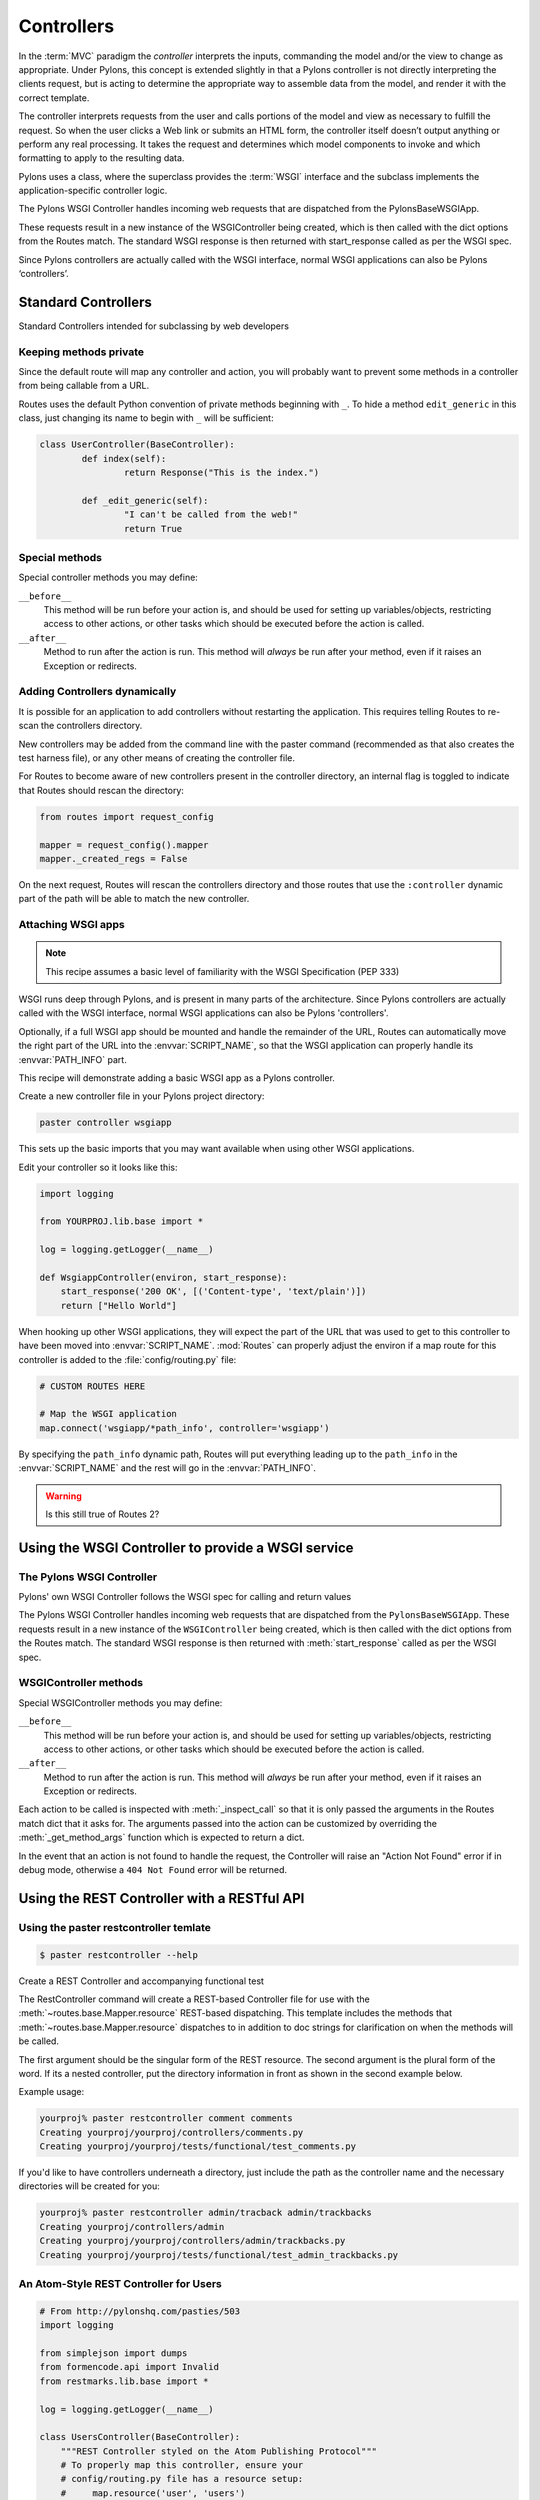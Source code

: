 .. _controllers:

===========
Controllers
===========

.. image:: _static/pylon2.jpg
   :alt: 
   :align: left
   :height: 450
   :width: 368

In the :term:`MVC` paradigm the *controller* interprets the inputs, commanding
the model and/or the view to change as appropriate. Under Pylons, this concept
is extended slightly in that a Pylons controller is not directly interpreting
the clients request, but is acting to determine the appropriate way to
assemble data from the model, and render it with the correct template.

The controller interprets requests from the user and calls portions of the model and view as necessary to fulfill the request. So when the user clicks a Web link or submits an HTML form, the controller itself doesn’t output anything or perform any real processing. It takes the request and determines which model components to invoke and which formatting to apply to the resulting data.

Pylons uses a class, where the superclass provides the :term:`WSGI` interface
and the subclass implements the application-specific controller logic.

The Pylons WSGI Controller handles incoming web requests that are dispatched from the PylonsBaseWSGIApp.

These requests result in a new instance of the WSGIController being created, which is then called with the dict options from the Routes match. The standard WSGI response is then returned with start_response called as per the WSGI spec.

Since Pylons controllers are actually called with the WSGI interface, normal WSGI applications can also be Pylons ‘controllers’.

Standard Controllers
====================

Standard Controllers intended for subclassing by web developers

Keeping methods private
-----------------------

Since the default route will map any controller and action, you will probably 
want to prevent some methods in a controller from being callable from a URL.

Routes uses the default Python convention of private methods beginning with
``_``. To hide a method ``edit_generic`` in this class, just changing its name
to begin with ``_`` will be sufficient:

.. code-block:: python

	class UserController(BaseController):
		def index(self):
			return Response("This is the index.")
	
		def _edit_generic(self):
			"I can't be called from the web!"
			return True

Special methods
---------------

Special controller methods you may define:

``__before__``
    This method will be run before your action is, and should be
    used for setting up variables/objects, restricting access to
    other actions, or other tasks which should be executed before
    the action is called.

``__after__``
    Method to run after the action is run. This method will
    *always* be run after your method, even if it raises an
    Exception or redirects.
    
Adding Controllers dynamically
------------------------------

It is possible for an application to add controllers without restarting the application. This requires telling Routes to re-scan the controllers directory.

New controllers may be added from the command line with the paster command (recommended as that also creates the test harness file), or any other means of creating the controller file.

For Routes to become aware of new controllers present in the controller directory, an internal flag is toggled to indicate that Routes should rescan the directory:

.. code-block:: python

    from routes import request_config

    mapper = request_config().mapper
    mapper._created_regs = False


On the next request, Routes will rescan the controllers directory and those routes that use the ``:controller`` dynamic part of the path will be able to match the new controller.


Attaching WSGI apps
-------------------

.. note::

    This recipe assumes a basic level of familiarity with the WSGI Specification (PEP 333)

WSGI runs deep through Pylons, and is present in many parts of the architecture. Since Pylons controllers are actually called with the WSGI interface, normal WSGI applications can also be Pylons 'controllers'. 

Optionally, if a full WSGI app should be mounted and handle the remainder of the URL, Routes can automatically move the right part of the URL into the :envvar:`SCRIPT_NAME`, so that the WSGI application can properly handle its :envvar:`PATH_INFO` part.

This recipe will demonstrate adding a basic WSGI app as a Pylons controller. 

Create a new controller file in your Pylons project directory:

.. code-block:: python

    paster controller wsgiapp

This sets up the basic imports that you may want available when using other WSGI applications.

Edit your controller so it looks like this:

.. code-block:: python

    import logging

    from YOURPROJ.lib.base import *

    log = logging.getLogger(__name__)

    def WsgiappController(environ, start_response):
        start_response('200 OK', [('Content-type', 'text/plain')])
        return ["Hello World"]

When hooking up other WSGI applications, they will expect the part of the URL that was used to get to this controller to have been moved into :envvar:`SCRIPT_NAME`. :mod:`Routes` can properly adjust the environ if a map route for this controller is added to the :file:`config/routing.py` file:

.. code-block:: python

    # CUSTOM ROUTES HERE

    # Map the WSGI application
    map.connect('wsgiapp/*path_info', controller='wsgiapp')


By specifying the ``path_info`` dynamic path, Routes will put everything leading up to the ``path_info`` in the :envvar:`SCRIPT_NAME` and the rest will go in the :envvar:`PATH_INFO`.

.. warning::

    Is this still true of Routes 2?


Using the WSGI Controller to provide a WSGI service
===================================================

The Pylons WSGI Controller
--------------------------

Pylons' own WSGI Controller follows the WSGI spec for calling and return
values

The Pylons WSGI Controller handles incoming web requests that are 
dispatched from the ``PylonsBaseWSGIApp``. These requests result in a
new instance of the ``WSGIController`` being created, which is then
called with the dict options from the Routes match. The standard
WSGI response is then returned with :meth:`start_response` called as per
the WSGI spec.

WSGIController methods
----------------------


Special WSGIController methods you may define:

``__before__``
    This method will be run before your action is, and should be
    used for setting up variables/objects, restricting access to
    other actions, or other tasks which should be executed before
    the action is called.
``__after__``
    Method to run after the action is run. This method will
    *always* be run after your method, even if it raises an
    Exception or redirects.
    
Each action to be called is inspected with :meth:`_inspect_call` so
that it is only passed the arguments in the Routes match dict that
it asks for. The arguments passed into the action can be customized
by overriding the :meth:`_get_method_args` function which is
expected to return a dict.

In the event that an action is not found to handle the request, the
Controller will raise an "Action Not Found" error if in debug mode,
otherwise a ``404 Not Found`` error will be returned.

.. _rest_controller:

Using the REST Controller with a RESTful API
============================================

Using the paster restcontroller temlate
---------------------------------------

.. code-block:: bash

    $ paster restcontroller --help

Create a REST Controller and accompanying functional test

The RestController command will create a REST-based Controller file
for use with the :meth:`~routes.base.Mapper.resource`
REST-based dispatching. This template includes the methods that
:meth:`~routes.base.Mapper.resource` dispatches to in
addition to doc strings for clarification on when the methods will
be called.

The first argument should be the singular form of the REST
resource. The second argument is the plural form of the word. If
its a nested controller, put the directory information in front as
shown in the second example below.

Example usage:

.. code-block:: bash

    yourproj% paster restcontroller comment comments
    Creating yourproj/yourproj/controllers/comments.py
    Creating yourproj/yourproj/tests/functional/test_comments.py

If you'd like to have controllers underneath a directory, just
include the path as the controller name and the necessary
directories will be created for you:

.. code-block:: bash

    yourproj% paster restcontroller admin/tracback admin/trackbacks
    Creating yourproj/controllers/admin
    Creating yourproj/yourproj/controllers/admin/trackbacks.py
    Creating yourproj/yourproj/tests/functional/test_admin_trackbacks.py

An Atom-Style REST Controller for Users
---------------------------------------

.. code-block:: python

    # From http://pylonshq.com/pasties/503
    import logging

    from simplejson import dumps
    from formencode.api import Invalid
    from restmarks.lib.base import *

    log = logging.getLogger(__name__)

    class UsersController(BaseController):
        """REST Controller styled on the Atom Publishing Protocol"""
        # To properly map this controller, ensure your 
        # config/routing.py file has a resource setup:
        #     map.resource('user', 'users')

        def index(self, format='html'):
            """GET /users: All items in the collection.<br>
                @param format the format passed from the URI.
            """
            #url_for('users')
            users = model.User.select()
            if format=='json':
                data = []
                for user in users:
                    d = user._state['original'].data
                    del d['password']
                    d['link'] = h.url_for('user', id=user.name)
                    data.append(d)
                response.headers['content-type'] = 'text/javascript'
                return dumps(data)
            else:
                c.users = users
                return render('/users/index_user.mako')

        def create(self):
            """POST /users: Create a new item."""
            # url_for('users')
            user = model.User.get_by(name=request.params['name'])
            if user:
                # The client tried to create a user that already exists
                abort(409, '409 Conflict', 
                      headers=[('location', 
                                 h.url_for('user', id=user.name)), ])
            else:
                try:
                    # Validate the data that was sent to us
                    params = model.forms.UserForm.to_python(request.params)
                except Invalid, e:
                    # Something didn't validate correctly
                    abort(400, '400 Bad Request -- '+str(e))
                user = model.User(**params)
                model.objectstore.flush()
                response.headers['location'] = \
                    h.url_for('user', id=user.name)
                response.status_code = 201
                c.user_name = user.name
                return render('/users/created_user.mako')

        def new(self, format='html'):
            """GET /users/new: Form to create a new item.
                @param format the format passed from the URI.
            """
            # url_for('new_user')
            return render('/users/new_user.mako')

        def update(self, id):
            """PUT /users/id: Update an existing item.
                @param id the id (name) of the user to be updated
            """
            # Forms posted to this method should contain a hidden field:
            #    <input type="hidden" name="_method" value="PUT" />
            # Or using helpers:
            #    h.form(h.url_for('user', id=ID),
            #           method='put')
            # url_for('user', id=ID)
            old_name = id
            new_name = request.params['name']
            user = model.User.get_by(name=id)

            if user:
                if (old_name != new_name) and \
                        model.User.get_by(name=new_name):
                    abort(409, '409 Conflict')
                else:
                    params = model.forms.UserForm.to_python(request.params)
                    user.name = params['name']
                    user.full_name = params['full_name']
                    user.email = params['email']
                    user.password = params['password']
                    model.objectstore.flush()
                    if user.name != old_name:
                        abort(301, '301 Moved Permanently',
                              [('Location', 
                                h.url_for('users', id=user.name)),])
                    else:
                        return ''

        def delete(self, id):
            """DELETE /users/id: Delete an existing item.
                @param id the id (name) of the user to be updated
            """
            # Forms posted to this method should contain a hidden field:
            #    <input type="hidden" name="_method" value="DELETE" />
            # Or using helpers:
            #    h.form(h.url_for('user', id=ID),
            #           method='delete')
            # url_for('user', id=ID)
            user = model.User.get_by(name=id)
            user.delete()
            model.objectstore.flush()
            return ''

        def show(self, id, format='html'):
            """GET /users/id: Show a specific item.
                @param id the id (name) of the user to be updated.
                @param format the format of the URI requested.
            """
            # url_for('user', id=ID)
            user = model.User.get_by(name=id)
            if user:
                if format=='json':
                    data = user._state['original'].data
                    del data['password']
                    data['link'] = h.url_for('user', id=user.name)
                    response.headers['content-type'] = 'text/javascript'
                    return dumps(data)
                else:
                    c.data = user
                    return render('/users/show_user.mako')
            else:
                abort(404, '404 Not Found')

        def edit(self, id, format='html'):
            """GET /users/id;edit: Form to edit an existing item.
                @param id the id (name) of the user to be updated.
                @param format the format of the URI requested.
            """
            # url_for('edit_user', id=ID)
            user = model.User.get_by(name=id)
            if not user:
                abort(404, '404 Not Found')
            # Get the form values from the table
            c.values = model.forms.UserForm.from_python(user.__dict__)
            return render('/users/edit_user.mako')

.. _xmlrpc_controller:

Using the XML-RPC Controller for XML-RPC requests
================================================= 

In order to deploy this controller you will need at least a passing familiarity with XML-RPC itself. We will first review the basics of XML-RPC and then describe the workings of the ``Pylons XMLRPCController``. Finally, we will show an example of how to use the controller to implement a simple web service. 

After you've read this document, you may be interested in reading the companion document: "A blog publishing web service in XML-RPC" which takes the subject further, covering details of the MetaWeblog API (a popular XML-RPC service) and demonstrating how to construct some basic service methods to act as the core of a MetaWeblog blog publishing service. 

A brief introduction to XML-RPC
------------------------------- 

XML-RPC is a specification that describes a Remote Procedure Call (RPC) interface by which an application can use the Internet to execute a specified procedure call on a remote XML-RPC server. The name of the procedure to be called and any required parameter values are "marshalled" into XML. The XML forms the body of a POST request which is despatched via HTTP to the XML-RPC server. At the server, the procedure is executed, the returned value(s) is/are marshalled into XML and despatched back to the application. XML-RPC is designed to be as simple as possible, while allowing complex data structures to be transmitted, processed and returned. 

XML-RPC Controller that speaks WSGI 
-----------------------------------

Pylons uses Python's xmlrpclib library to provide a specialised :class:`XMLRPCController` class that gives you the full range of these XML-RPC Introspection facilities for use in your service methods and provides the foundation for constructing a set of specialised service methods that provide a useful web service --- such as a blog publishing interface. 

This controller handles XML-RPC responses and complies with the `XML-RPC Specification <http://www.xmlrpc.com/spec>`_ as well as the `XML-RPC Introspection <http://scripts.incutio.com/xmlrpc/introspection.html>`_ specification. 

As part of its basic functionality an XML-RPC server provides three standard introspection procedures or "service methods" as they are called. The Pylons :class:`XMLRPCController` class provides these standard service methods ready-made for you: 

* :meth:`system.listMethods` Returns a list of XML-RPC methods for this XML-RPC resource 
* :meth:`system.methodSignature` Returns an array of arrays for the valid signatures for a method. The first value of each array is the return value of the method. The result is an array to indicate multiple signatures a method may be capable of. 
* :meth:`system.methodHelp` Returns the documentation for a method 

By default, methods with names containing a dot are translated to use an underscore. For example, the ``system.methodHelp`` is handled by the method :meth:`system_methodHelp`. 

Methods in the XML-RPC controller will be called with the method given in the XML-RPC body. Methods may be annotated with a signature attribute to declare the valid arguments and return types. 

For example:

.. code-block:: python

    class MyXML(XMLRPCController): 
        def userstatus(self): 
            return 'basic string' 
        userstatus.signature = [ [docmeta:'string'] ] 

        def userinfo(self, username, age=None): 
            user = LookUpUser(username) 
            response = {'username':user.name} 
            if age and age > 10: 
                response[docmeta:'age'] = age 
            return response 
        userinfo.signature = [ [docmeta:'struct', 'string'], 
                               [docmeta:'struct', 'string', 'int'] ] 


Since XML-RPC methods can take different sets of data, each set of valid arguments is its own list. The first value in the list is the type of the return argument. The rest of the arguments are the types of the data that must be passed in. 

In the last method in the example above, since the method can optionally take an integer value, both sets of valid parameter lists should be provided. 

Valid types that can be checked in the signature and their corresponding Python types: 

+--------------------+--------------------+
| XMLRPC             | Python             |
+====================+====================+
| string             | str                |
+--------------------+--------------------+
| array              | list               |
+--------------------+--------------------+
| boolean            | bool               |
+--------------------+--------------------+
| int                | int                |
+--------------------+--------------------+
| double             | float              |
+--------------------+--------------------+
| struct             | dict               |
+--------------------+--------------------+
| dateTime.iso8601   | xmlrpclib.DateTime |
+--------------------+--------------------+
| base64             | xmlrpclib.Binary   |
+--------------------+--------------------+

Note, requiring a signature is optional. 

Also note that a convenient fault handler function is provided. 

.. code-block:: python 

    def xmlrpc_fault(code, message): 
        """Convenience method to return a Pylons response XMLRPC Fault""" 

(The `XML-RPC Home page <http://www.xmlrpc.com/>`_ and the `XML-RPC HOW-TO <http://www.faqs.org/docs/Linux-HOWTO/XML-RPC-HOWTO.html>`_ both provide further detail on the XML-RPC specification.) 

A simple XML-RPC service  
------------------------

This simple service ``test.battingOrder`` accepts a positive integer < 51 as the parameter ``posn`` and returns a string containing the name of the US state occupying that ranking in the order of ratifying the constitution / joining the union. 

.. code-block:: python
 
    import xmlrpclib 
    import pylons 
    from pylons import request 
    from pylons.controllers import XMLRPCController 
    from myapp.lib.base import * 

    states = [docmeta:'Delaware', 'Pennsylvania', 'New Jersey', 
             'Georgia', 'Connecticut', 'Massachusetts', 'Maryland', 
             'South Carolina', 'New Hampshire', 'Virginia', 'New York', 
             'North Carolina', 'Rhode Island', 'Vermont', 'Kentucky',
             'Tennessee', 'Ohio', 'Louisiana', 'Indiana', 'Mississippi', 
             'Illinois', 'Alabama', 'Maine', 'Missouri', 'Arkansas',
             'Michigan', 'Florida', 'Texas', 'Iowa', 'Wisconsin',
             'California', 'Minnesota', 'Oregon', 'Kansas', 'West Virginia',
             'Nevada', 'Nebraska', 'Colorado', 'North Dakota', 'South Dakota',
             'Montana', 'Washington', 'Idaho', 'Wyoming', 'Utah', 'Oklahoma',
             'New Mexico', 'Arizona', 'Alaska', 'Hawaii'] 

    class RpctestController(XMLRPCController): 

        def test_battingOrder(self, posn): 
            """This docstring becomes the content of the 
            returned value for system.methodHelp called with 
            the parameter "test.battingOrder"). The method 
            signature will be appended below ... 
            """ 
            # XML-RPC checks agreement for arity and parameter datatype, so 
            # by the time we get called, we know we have an int. 
            if posn > 0 and posn < 51: 
                return states[docmeta:posn-1] 
            else: 
                # Technically, the param value is correct: it is an int. 
                # Raising an error is inappropriate, so instead we 
                # return a facetious message as a string. 
                return 'Out of cheese error.' 
        test_battingOrder.signature = [ [docmeta:'string', 'int'] ] 


Testing the service
-------------------

For developers using OS X, there's an `XML/RPC client <http://www.ditchnet.org/xmlrpc/>`_ that is an extremely useful diagnostic tool when developing XML-RPC (it's free ... but not entirely bug-free). Or, you can just use the Python interpreter: 

.. code-block:: pycon

    >>> from pprint import pprint 
    >>> import xmlrpclib 
    >>> srvr = xmlrpclib.Server("http://example.com/rpctest/") 
    >>> pprint(srvr.system.listMethods()) 
    [docmeta:'system.listMethods', 
    'system.methodHelp', 
    'system.methodSignature', 
    'test.battingOrder'] 
    >>> print srvr.system.methodHelp('test.battingOrder') 
    This docstring becomes the content of the 
    returned value for system.methodHelp called with 
    the parameter "test.battingOrder"). The method 
    signature will be appended below ... 

    Method signature: [docmeta:['string', 'int']] 
    >>> pprint(srvr.system.methodSignature('test.battingOrder')) 
    [docmeta:['string', 'int']] 
    >>> pprint(srvr.test.battingOrder(12)) 
    'North Carolina' 

To debug XML-RPC servers from Python, create the client object using the optional verbose=1 parameter. You can then use the client as normal and watch as the XML-RPC request and response is displayed in the console. 

